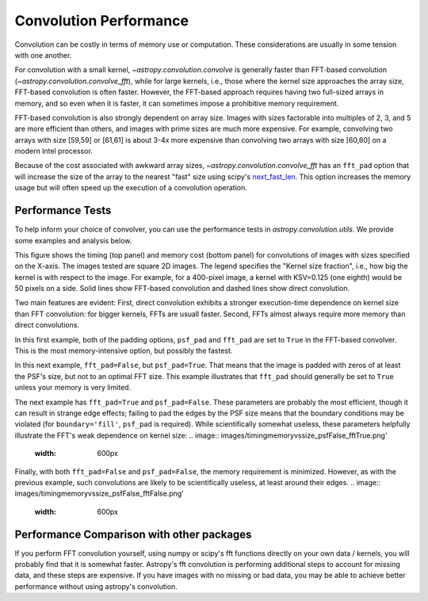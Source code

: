 Convolution Performance
=======================

Convolution can be costly in terms of memory use or computation.  These
considerations are usually in some tension with one another.

For convolution with a small kernel, `~astropy.convolution.convolve` is
generally faster than FFT-based convolution
(`~astropy.convolution.convolve_fft`), while for large kernels, i.e.,
those where the kernel size approaches the array size, FFT-based convolution
is often faster.  However, the FFT-based approach requires having two full-sized
arrays in memory, and so even when it is faster, it can sometimes impose
a prohibitive memory requirement.

FFT-based convolution is also strongly dependent on array size.  Images with
sizes factorable into multiples of 2, 3, and 5 are more efficient than others,
and images with prime sizes are much more expensive.  For example, convolving
two arrays with size [59,59] or [61,61] is about 3-4x more expensive than
convolving two arrays with size [60,60] on a modern Intel processor.

Because of the cost associated with awkward array sizes,
`~astropy.convolution.convolve_fft` has an ``fft_pad`` option that will
increase the size of the array to the nearest "fast" size using scipy's
`next_fast_len
<https://docs.scipy.org/doc/scipy/reference/generated/scipy.fftpack.next_fast_len.html>`_.
This option increases the memory usage but will often speed up the execution of
a convolution operation.

Performance Tests
-----------------

To help inform your choice of convolver, you can use the performance tests in
`astropy.convolution.utils`.  We provide some examples and analysis below.

This figure shows the timing (top panel) and memory cost (bottom panel)
for convolutions of images with sizes specified on the X-axis.  The images
tested are square 2D images.  The legend specifies the "Kernel size fraction",
i.e., how big the kernel is with respect to the image.  For example,
for a 400-pixel image, a kernel with KSV=0.125 (one eighth) would be 50 pixels
on a side.   Solid lines show FFT-based convolution and dashed lines show
direct convolution.

.. image:: images/timingmemoryvssize_psfTrue_fftTrue.png'
   :width: 600px

Two main features are evident: First, direct convolution exhibits a stronger
execution-time dependence on kernel size than FFT convolution: for bigger
kernels, FFTs are usuall faster.  Second, FFTs almost always require more
memory than direct convolutions.

In this first example, both of the padding options, ``psf_pad`` and ``fft_pad``
are set to ``True`` in the FFT-based convolver.  This is the most
memory-intensive option, but possibly the fastest.

In this next example, ``fft_pad=False``, but ``psf_pad=True``.  That means
that the image is padded with zeros of at least the PSF's size, but not to
an optimal FFT size.  This example illustrates that ``fft_pad`` should generally
be set to ``True`` unless your memory is very limited.

.. image:: images/timingmemoryvssize_psfTrue_fftFalse.png'
   :width: 600px

The next example has ``fft_pad=True`` and ``psf_pad=False``.  These parameters
are probably the most efficient, though it can result in strange edge effects;
failing to pad the edges by the PSF size means that the boundary conditions may
be violated (for ``boundary='fill'``, ``psf_pad`` is required).  While scientifically
somewhat useless, these parameters helpfully illustrate the FFT's weak dependence
on kernel size:
.. image:: images/timingmemoryvssize_psfFalse_fftTrue.png'
   :width: 600px


Finally, with both ``fft_pad=False`` and ``psf_pad=False``, the memory
requirement is minimized.  However, as with the previous example, such
convolutions are likely to be scientifically useless, at least around their
edges.
.. image:: images/timingmemoryvssize_psfFalse_fftFalse.png'
   :width: 600px

Performance Comparison with other packages
------------------------------------------
If you perform FFT convolution yourself, using numpy or scipy's fft functions
directly on your own data / kernels, you will probably find that it is somewhat
faster.  Astropy's fft convolution is performing additional steps to account
for missing data, and these steps are expensive.  If you have images with no
missing or bad data, you may be able to achieve better performance without
using astropy's convolution.
